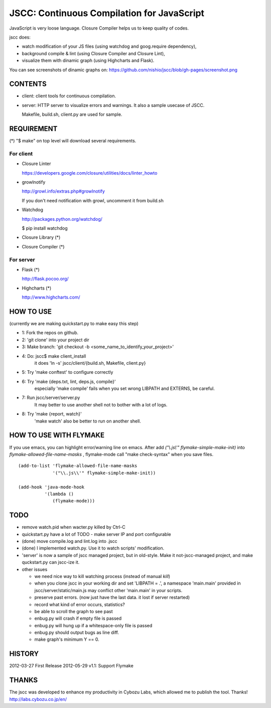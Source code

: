 =============================================
 JSCC: Continuous Compilation for JavaScript
=============================================

JavaScript is very loose language.
Closure Compiler helps us to keep quality of codes.

jscc does:

- watch modification of your JS files (using watchdog and goog.require dependency),
- background compile & lint (using Closure Compiler and Closure Lint),
- visualize them with dinamic graph (using Highcharts and Flask).

You can see screenshots of dinamic graphs on: https://github.com/nishio/jscc/blob/gh-pages/screenshot.png


CONTENTS
========

- client:
  client tools for continuous compilation.

- server:
  HTTP server to visualize errors and warnings.
  It also a sample usecase of JSCC.

  Makefile, build.sh, client.py are used for sample.


REQUIREMENT
===========

(*) "$ make" on top level will download several requirements.


For client
----------

- Closure Linter

  https://developers.google.com/closure/utilities/docs/linter_howto


- growlnotify

  http://growl.info/extras.php#growlnotify

  If you don't need notification with growl, uncomment it from build.sh

- Watchdog

  http://packages.python.org/watchdog/

  $ pip install watchdog


- Closure Library (*)

- Closure Compiler (*)



For server
----------

- Flask (*)

  http://flask.pocoo.org/


- Highcharts (*)

  http://www.highcharts.com/


HOW TO USE
==========

(currently we are making quickstart.py to make easy this step)

- 1: Fork the repos on github.
- 2: 'git clone' into your project dir
- 3: Make branch: 'git checkout -b <some_name_to_identify_your_project>'
- 4: Do: jscc$ make client_install
     it does 'ln -s' jscc/client/{build.sh, Makefile, client.py}
- 5: Try 'make conftest' to configure correctly
- 6: Try 'make {deps.txt, lint, deps.js, compile}'
     especially 'make compile' fails when you set wrong LIBPATH and EXTERNS, be careful.
- 7: Run jscc/server/server.py
     It may better to use another shell not to bother with a lot of logs.
- 8: Try 'make {report, watch}'
     'make watch' also be better to run on another shell.


HOW TO USE WITH FLYMAKE
=======================

If you use emacs, you can highlight error/warning line on emacs.
After add *("\\.js\\'" flymake-simple-make-init)* into *flymake-allowed-file-name-masks* ,
flymake-mode call "make check-syntax" when you save files.

::

   (add-to-list 'flymake-allowed-file-name-masks
                '("\\.js\\'" flymake-simple-make-init))

   (add-hook 'java-mode-hook
             '(lambda ()
                (flymake-mode)))

TODO
====

- remove watch.pid when wacter.py killed by Ctrl-C

- quickstart.py have a lot of TODO
  - make server IP and port configurable
- (done) move compile.log and lint.log into .jscc
- (done) I implemented watch.py. Use it to watch scripts' modification.
- 'server' is now a sample of jscc managed project, but in old-style.
  Make it not-jscc-managed project, and make quckstart.py can jscc-ize it.
- other issues

  - we need nice way to kill watching process (instead of manual `kill`)
  - when you clone jscc in your working dir
    and set 'LIBPATH = .', a namespace 'main.main' provided in jscc/server/static/main.js
    may conflict other 'main.main' in your scripts.
  - preserve past errors. (now just have the last data. it lost if server restarted)
  - record what kind of error occurs, statistics?
  - be able to scroll the graph to see past
  - enbug.py will crash if empty file is passed
  - enbug.py will hung up if a whitespace-only file is passed
  - enbug.py should output bugs as line diff.
  - make graph's minimum Y == 0.


HISTORY
=======

2012-03-27 First Release
2012-05-29 v1.1: Support Flymake


THANKS
======

The jscc was developed to enhance my productivity in Cybozu Labs,
which allowed me to publish the tool. Thanks! http://labs.cybozu.co.jp/en/

